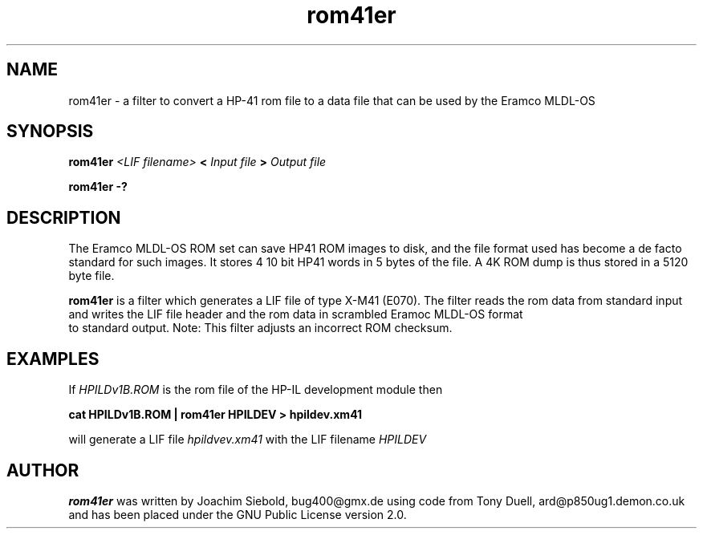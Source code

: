 .TH rom41er 1 9-Nov-2017 "LIF Utilitites" "LIF Utilities"
.SH NAME
rom41er \- a filter to convert a HP-41 rom file to a data file that can be used by the Eramco MLDL-OS
.SH SYNOPSIS
.B rom41er
.I <LIF filename>
.B <
.I Input file
.B >
.I Output file
.PP
.B rom41er \-?
.SH DESCRIPTION
The Eramco MLDL-OS ROM set can save HP41 ROM images to disk, and the
file format used has become a de facto standard for such images. It stores 4
10 bit HP41 words in 5 bytes of the file. A 4K ROM dump is thus stored in
a 5120 byte file.
.PP
.B rom41er
is a filter which generates a  LIF file of type X-M41 (E070).
The filter reads the rom data from standard input and writes the LIF 
file header and the rom data in scrambled Eramoc MLDL-OS format
 to standard output. Note: This filter adjusts an incorrect ROM checksum.
.SH EXAMPLES
If
.I HPILDv1B.ROM 
is the rom file of the HP-IL development module then
.PP
.B cat HPILDv1B.ROM | rom41er HPILDEV \> hpildev.xm41
.PP 
will generate a LIF file 
.I hpildvev.xm41
with the LIF filename
.I HPILDEV
.SH AUTHOR
.B rom41er
was written by Joachim Siebold, bug400@gmx.de using code from Tony Duell, 
ard@p850ug1.demon.co.uk and has been placed under the GNU Public License 
version 2.0.

